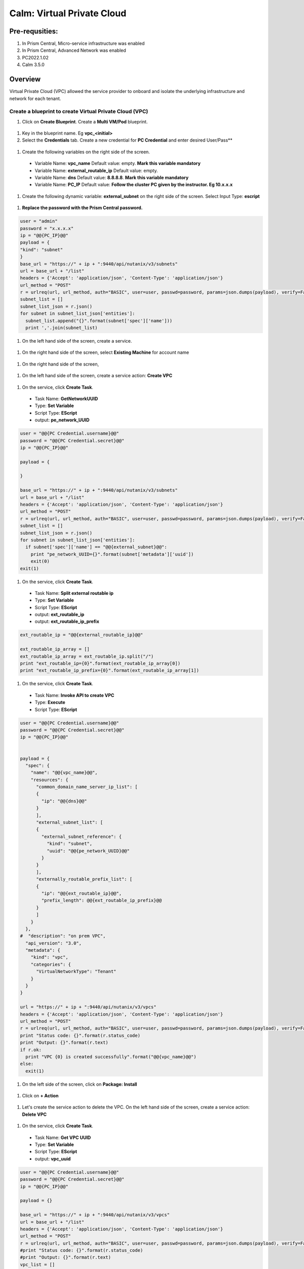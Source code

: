 .. _calm_vpc:

-----------------------------------------
Calm: Virtual Private Cloud
-----------------------------------------

Pre-requsities:
+++++++++++++++

#.  In Prism Central, Micro-service infrastructure was enabled

#.  In Prism Central, Advanced Network was enabled

#.  PC2022.1.02

#.  Calm 3.5.0

Overview
++++++++

Virtual Private Cloud (VPC) allowed the service provider to onboard and isolate the underlying infrastructure and network for each tenant.

.. figure:: images/vpc-overview.png

Create a blueprint to create Virtual Private Cloud (VPC)
........................................................

#. Click on **Create Blueprint**.  Create a **Multi VM/Pod** blueprint.  

  .. figure:: images/create-blueprint.png

#.  Key in the blueprint name.  Eg **vpc_<initial>**

#.  Select the **Credentials** tab.  Create a new credential for **PC Credential** and enter desired User/Pass**

  .. figure:: images/pc_cred.png

#.  Create the following variables on the right side of the screen.

  - Variable Name: **vpc_name**  Default value: empty.  **Mark this variable mandatory**
  - Variable Name: **external_routable_ip**  Default value: empty.  
  - Variable Name: **dns** Default value: **8.8.8.8**.  **Mark this variable mandatory**
  - Variable Name: **PC_IP** Default value: **Follow the cluster PC given by the instructor.  Eg 10.x.x.x**

  .. figure:: images/variables.png

#. Create the following dynamic variable: **external_subnet** on the right side of the screen.  Select Input Type: **escript**

  .. figure:: images/dynamic-escript.png

#.  **Replace the password with the Prism Central password.**

.. code-block:: python
       
    user = "admin"
    password = "x.x.x.x"
    ip = "@@{PC_IP}@@"
    payload = {
    "kind": "subnet"
    }
    base_url = "https://" + ip + ":9440/api/nutanix/v3/subnets"
    url = base_url + "/list"
    headers = {'Accept': 'application/json', 'Content-Type': 'application/json'}
    url_method = "POST"
    r = urlreq(url, url_method, auth="BASIC", user=user, passwd=password, params=json.dumps(payload), verify=False, headers=headers)
    subnet_list = []
    subnet_list_json = r.json()
    for subnet in subnet_list_json['entities']:
      subnet_list.append("{}".format(subnet['spec']['name']))
      print ','.join(subnet_list)

#.  On the left hand side of the screen, create a service.

  .. figure:: images/vpc_add_service.png

#.  On the right hand side of the screen, select **Existing Machine** for account name

  .. figure:: images/vpc_service_name.png

#. On the right hand side of the screen,

  .. figure:: images/vpc-service-detail.png
  
#.  On the left hand side of the screen, create a service action: **Create VPC**

  .. figure:: images/Create-Service-Action.png

#.  On the service, click **Create Task**.

  - Task Name: **GetNetworkUUID**
  - Type: **Set Variable**
  - Script Type: **EScript**
  - output: **pe_network_UUID**

.. code-block:: python
  
  user = "@@{PC Credential.username}@@"
  password = "@@{PC Credential.secret}@@"
  ip = "@@{PC_IP}@@"

  payload = {
    
  }

  base_url = "https://" + ip + ":9440/api/nutanix/v3/subnets"
  url = base_url + "/list"
  headers = {'Accept': 'application/json', 'Content-Type': 'application/json'}
  url_method = "POST"
  r = urlreq(url, url_method, auth="BASIC", user=user, passwd=password, params=json.dumps(payload), verify=False, headers=headers)
  subnet_list = []
  subnet_list_json = r.json()
  for subnet in subnet_list_json['entities']:
    if subnet['spec']['name'] == "@@{external_subnet}@@":
      print "pe_network_UUID={}".format(subnet['metadata']['uuid'])
      exit(0)
  exit(1)
  

#.  On the service, click **Create Task**.

  - Task Name: **Split external routable ip**
  - Type: **Set Variable**
  - Script Type: **EScript**
  - output: **ext_routable_ip**
  - output: **ext_routable_ip_prefix**

.. code-block:: python

  ext_routable_ip = "@@{external_routable_ip}@@"

  ext_routable_ip_array = [] 
  ext_routable_ip_array = ext_routable_ip.split("/")
  print "ext_routable_ip={0}".format(ext_routable_ip_array[0])
  print "ext_routable_ip_prefix={0}".format(ext_routable_ip_array[1])

#.  On the service, click **Create Task**.

  - Task Name: **Invoke API to create VPC**
  - Type: **Execute**
  - Script Type: **EScript**
 
.. code-block:: python

  user = "@@{PC Credential.username}@@"
  password = "@@{PC Credential.secret}@@"
  ip = "@@{PC_IP}@@"


  payload = {
    "spec": {
      "name": "@@{vpc_name}@@",
      "resources": {
        "common_domain_name_server_ip_list": [
        { 
          "ip": "@@{dns}@@"
        }
        ],
        "external_subnet_list": [
        {
          "external_subnet_reference": {
            "kind": "subnet",
            "uuid": "@@{pe_network_UUID}@@"
          }
        }
        ],
        "externally_routable_prefix_list": [
        {
          "ip": "@@{ext_routable_ip}@@",
          "prefix_length": @@{ext_routable_ip_prefix}@@
        }
        ]
      }
    },
  #  "description": "on prem VPC",
    "api_version": "3.0",
    "metadata": {
      "kind": "vpc",
      "categories": {
        "VirtualNetworkType": "Tenant"
      }
    }
  }

  url = "https://" + ip + ":9440/api/nutanix/v3/vpcs"
  headers = {'Accept': 'application/json', 'Content-Type': 'application/json'}
  url_method = "POST"
  r = urlreq(url, url_method, auth="BASIC", user=user, passwd=password, params=json.dumps(payload), verify=False, headers=headers)
  print "Status code: {}".format(r.status_code)
  print "Output: {}".format(r.text)
  if r.ok:
    print "VPC {0} is created successfully".format("@@{vpc_name}@@")
  else:
    exit(1)
    
#.  On the left side of the screen, click on **Package: Install**  

  .. figure:: images/package-install.png


#.  Click on **+ Action**

  .. figure:: images/AddTaskToAction.png


#.  Let's create the service action to delete the VPC.  On the left hand side of the screen, create a service action: **Delete VPC**

  .. figure:: images/Create-Service-Action.png

#.  On the service, click **Create Task**.

  - Task Name: **Get VPC UUID**
  - Type: **Set Variable**
  - Script Type: **EScript**
  - output: **vpc_uuid**

.. code-block:: python
  
  user = "@@{PC Credential.username}@@"
  password = "@@{PC Credential.secret}@@"
  ip = "@@{PC_IP}@@"

  payload = {}

  base_url = "https://" + ip + ":9440/api/nutanix/v3/vpcs"
  url = base_url + "/list"
  headers = {'Accept': 'application/json', 'Content-Type': 'application/json'}
  url_method = "POST"
  r = urlreq(url, url_method, auth="BASIC", user=user, passwd=password, params=json.dumps(payload), verify=False, headers=headers)
  #print "Status code: {}".format(r.status_code)
  #print "Output: {}".format(r.text)
  vpc_list = []
  vpc_list_json = r.json()
  for vpc in vpc_list_json['entities']:
    if vpc['spec']['name'] == "@@{vpc_name}@@":
      print vpc['spec']['name']
      print "vpc_uuid={0}".format(vpc['metadata']['uuid'])
      exit(0)
  exit(1)  

#.  On the service, click **Create Task**.

  - Task Name: **Invoke API to delete VPC**
  - Type: **Execute**
  - Script Type: **EScript**
  
.. code-block:: python

  user = "@@{PC Credential.username}@@"
  password = "@@{PC Credential.secret}@@"
  ip = "@@{PC_IP}@@"

  payload = {
   
  }

  url = "https://" + ip + ":9440/api/nutanix/v3/vpcs/@@{vpc_uuid}@@"
  headers = {'Accept': 'application/json', 'Content-Type': 'application/json'}
  url_method = "DELETE"
  r = urlreq(url, url_method, auth="BASIC", user=user, passwd=password, params=json.dumps(payload), verify=False, headers=headers)
  print "Status code: {}".format(r.status_code)
  #print "Output: {}".format(r.text)
  if r.ok:
    print "VPC {0} is created successfully".format("@@{vpc_name}@@")
  else:
    exit(1)

#.  Associate the **Delete VPC** action with the **Package uninstall** action.  Click on **+ Action**.  Choose the **Delete VPC** action.

  .. figure:: images/Delete-VPC.png

#.  Click on **Launch**

  .. figure:: images/launch-blueprint.png

#.  Enter the name of Application "VPC-\<INITIALS\> and fill out the form with the requested information.  Press **Deploy**

  .. figure:: images/LaunchVPC.png

#. Once the application is "running".  Let's look at the audit log.

.. figure:: images/vpc-audit-log.png

#. In Prism Central **Network and Security** **Virtual Private Cloud**, let's look at the newly created VPC

.. figure:: images/successful-vpc.png

#. Drill into the VPC to look at its details

.. figure:: images/vpc-detail.png


#. Add in a static route to allow the Calm Policy VM to communicate with the Calm Tunnel VM.  Click on **Routes**.  Click on **Manage Static Routes**

.. figure:: images/route.png

#.  Click on **Add Static Route** 

.. figure:: images/add-static-route.png

#. Fill in the following:

 - Destination Prefix: **0.0.0.0/0**
 - Next Hop: **Secondary**

#. Click on **Save**

.. figure:: images/static-route.png


Create a blueprint to create subnet into VPC
............................................

#. Click on **Create Blueprint**.  Create a **Multi VM/Pod** blueprint.  

  .. figure:: images/create-blueprint.png

#.  Key in the blueprint name.  Eg **subnet_vpc_<initial>**

#.  Select the **Credentials** tab.  Create a new credential for **PC Credential** and enter desired User/Pass**

  .. figure:: images/pc_cred.png

#.  Create the following variables on the right side of the screen.

  - Variable Name: **subnet_name**  Default value: empty.  **Mark this variable mandatory**
  - Variable Name: **Gateway_IP** Default value: **192.168.1.1**.  **Mark this variable mandatory**
  - Variable Name: **Network_IP_Prefix** Default value: **192.168.1.0/24**.  **Mark this variable mandatory**
  - Variable Name: **Start_IP** Default value: **192.168.1.10**. **Mark this variable mandatory**
  - Variable Name: **End_IP** Default value: **192.168.1.30**. **Mark this variable mandatory**
  - Variable Name: **PC_IP** Default value: **Follow the cluster PC given by the instructor.  Eg 10.x.x.x**

  .. figure:: images/subnet-variables.png

#. Create the following dynamic variable: **vpc_name** on the right side of the screen.  Select Input Type: **escript**

  .. figure:: images/dynamic-vpc-escript.png

#.  **Replace the password with the Prism Central password.**

.. code-block:: python
       
  user = "admin"
  password = "xxxxxxxx"
  ip = "@@{PC_IP}@@"
  payload = {}
  base_url = "https://" + ip + ":9440/api/nutanix/v3/vpcs"
  url = base_url + "/list"
  headers = {'Accept': 'application/json', 'Content-Type': 'application/json'}
  url_method = "POST"
  r = urlreq(url, url_method, auth="BASIC", user=user, passwd=password, params=json.dumps(payload), verify=False, headers=headers)
  #print "Status code: {}".format(r.status_code)
  #print "Output: {}".format(r.text)
  vpc_list = []
  vpc_list_json = r.json()
  for vpc in vpc_list_json['entities']:
    vpc_list.append("{}".format(vpc['spec']['name']))
  print ','.join(vpc_list)

#.  On the left hand side of the screen, create a service.

  .. figure:: images/vpc_add_service.png

#.  On the right hand side of the screen, select **Existing Machine** for account name

  .. figure:: images/vpc_service_name.png

#. On the right hand side of the screen,

  .. figure:: images/vpc-service-detail.png

#.  On the left hand side of the screen, create a service action: **Create Subnet in VPC**

  .. figure:: images/Create-Service-Action.png

#.  On the service, click **Create Task**.

  - Task Name: **Get VPC UUID**
  - Type: **Set Variable**
  - Script Type: **EScript**
  - output: **vpc_uuid**

.. code-block:: python
  
  user = "@@{PC Credential.username}@@"
  password = "@@{PC Credential.secret}@@"
  ip = "@@{PC_IP}@@"
  payload = {
    "filter": "name==@@{vpc_name}@@"
  }
  base_url = "https://" + ip + ":9440/api/nutanix/v3/vpcs"
  url = base_url + "/list"
  headers = {'Accept': 'application/json', 'Content-Type': 'application/json'}
  url_method = "POST"
  r = urlreq(url, url_method, auth="BASIC", user=user, passwd=password, params=json.dumps(payload), verify=False, headers=headers)
  #print "Status code: {}".format(r.status_code)
  #print "Output: {}".format(r.text)
  vpc_list = []
  vpc_list_json = r.json()
  for vpc in vpc_list_json['entities']:
    print "vpc_uuid={0}".format(vpc['metadata']['uuid'])
    exit(0)
  print "Error retrieving the VPC UUID for {0}".format("@@{vpc_name}@@")
  exit(1)
  

#.  On the service, click **Create Task**.

  - Task Name: **Split Network IP Prefix**
  - Type: **Set Variable**
  - Script Type: **EScript**
  - output: **network_ip**
  - output: **network_ip_prefix**

.. code-block:: python

  network_ip_prefix = "@@{Network_IP_Prefix}@@"

  network_ip_prefix_array = [] 
  network_ip_prefix_array = network_ip_prefix.split("/")
  print "network_ip={0}".format(network_ip_prefix_array[0])
  print "network_ip_prefix={0}".format(network_ip_prefix_array[1])

#.  On the service, click **Create Task**.

  - Task Name: **Create Subnet in VPC**
  - Type: **Execute**
  - Script Type: **EScript**
 
.. code-block:: python

  user = "@@{PC Credential.username}@@"
  password = "@@{PC Credential.secret}@@"
  ip = "@@{PC_IP}@@"


  payload = {
    "spec": {
      "name": "@@{subnet_name}@@",
      "resources": {
        "subnet_type": "OVERLAY",
        "vpc_reference": {
          "kind": "vpc",
          "uuid": "@@{vpc_uuid}@@"
        },
        "external_connectivity_state": "ENABLED",
        "ip_config": {
          "pool_list": [
          {
            "range": "@@{Start_IP}@@ @@{End_IP}@@"
          }
          ],
          "subnet_ip": "@@{network_ip}@@",
          "prefix_length": @@{network_ip_prefix}@@,
          "default_gateway_ip": "@@{Gateway_IP}@@"
        }
      }
    },
    "metadata": {
      "kind": "subnet",
    }
  }

  url = "https://" + ip + ":9440/api/nutanix/v3/subnets"
  headers = {'Accept': 'application/json', 'Content-Type': 'application/json'}
  url_method = "POST"
  r = urlreq(url, url_method, auth="BASIC", user=user, passwd=password, params=json.dumps(payload), verify=False, headers=headers)
  print "Status code: {}".format(r.status_code)
  print "Output: {}".format(r.text)
  if r.ok:
    print "Subnet {1} in VPC {0} is created successfully".format("@@{vpc_name}@@","@@{subnet_Name}@@")
  else:
    exit(1)

  
#.  On the left side of the screen, click on **Package: Install**  

  .. figure:: images/package-install.png


#.  Click on **+ Action**.  Associate it with **Create Subnet in VPC**


#.  Let's create the service action to delete the subnet VPC.  On the left hand side of the screen, create a service action: **Delete Subnet in VPC**

  .. figure:: images/Create-Service-Action.png

#.  On the service, click **Create Task**.

  - Task Name: **Get Subnet UUID**
  - Type: **Set Variable**
  - Script Type: **EScript**
  - output: **subnet_uuid**

.. code-block:: python
  
  user = "@@{PC Credential.username}@@"
  password = "@@{PC Credential.secret}@@"
  ip = "@@{PC_IP}@@"
  payload = {
    "filter": "name==@@{subnet_name}@@"
  }
  base_url = "https://" + ip + ":9440/api/nutanix/v3/subnets"
  url = base_url + "/list"
  headers = {'Accept': 'application/json', 'Content-Type': 'application/json'}
  url_method = "POST"
  r = urlreq(url, url_method, auth="BASIC", user=user, passwd=password, params=json.dumps(payload), verify=False, headers=headers)
  subnet_list = []
  subnet_list_json = r.json()
  for subnet in subnet_list_json['entities']:
    print "subnet_uuid={0}".format(subnet['metadata']['uuid'])
    exit(0)
  print "Error retrieving the Subnet UUID for {0}".format("@@{subnet_name}@@")
  exit(1)


#.  On the service, click **Create Task**.

  - Task Name: **Delete Subnet**
  - Type: **Execute**
  - Script Type: **EScript**
  
.. code-block:: python

  user = "@@{PC Credential.username}@@"
  password = "@@{PC Credential.secret}@@"
  ip = "@@{PC_IP}@@"

  payload = {
  }
  base_url = "https://" + ip + ":9440/api/nutanix/v3/subnets"
  url = base_url + "/@@{subnet_uuid}@@"
  headers = {'Accept': 'application/json', 'Content-Type': 'application/json'}
  url_method = "DELETE"
  r = urlreq(url, url_method, auth="BASIC", user=user, passwd=password, params=json.dumps(payload), verify=False, headers=headers)
  print "Status code: {}".format(r.status_code)


#.  Associate the **Delete Subnet in VPC** action with the **Package uninstall** action.  Click on **+ Action**.  Choose the **Delete Subnet in VPC** action.

#.  Click on **Launch**

  .. figure:: images/launch-blueprint.png

#.  Enter the name of Application "SubnetVPC-\<INITIALS\> and fill out the form with the requested information.  Press **Deploy**

  .. figure:: images/Subnet-Launch.png

#. Once the application is "running".  Let's look at the audit log.

.. figure:: images/audit-log-subnet.png

#. In Prism Central **Network and Security** **Virtual Private Cloud**, let's look at the newly created VPC

.. figure:: images/subnet.png

#. Drill into the subnet to look at its details

.. figure:: images/vpc-subnet.png

Create a blueprint to create Tunnel VM into VPC
...............................................

#. Click on **Create Blueprint**.  Create a **Multi VM/Pod** blueprint.  

  .. figure:: images/create-blueprint.png

#.  Key in the blueprint name.  Eg **tunnel_vm_<initial>**

#.  Select the **Credentials** tab.  Create a new credential for **PC Credential** and enter desired User/Pass**

  .. figure:: images/pc_cred.png

#.  Create a new credential for **PE Credential** and enter desired User/Pass**

#.  Create the following variables on the right side of the screen.

  - Variable Name: **PC_IP** Default value: **Follow the cluster PC given by the instructor.  Eg 10.x.x.x**
  - Variable Name: **PE_IP** Default value: **Follow the cluster PE given by the instructor.  Eg 10.x.x.x**

  .. figure:: images/tunnel-vm-variables.png

#. Create the following dynamic variable: **vpc_name** on the right side of the screen.  Select Input Type: **escript**

  .. figure:: images/dynamic-vpc-escript.png

#.  **Replace the password with the Prism Central password.**

.. code-block:: python
       
  user = "admin"
  password = "xxxxxxxx"
  ip = "@@{PC_IP}@@"
  payload = {}
  base_url = "https://" + ip + ":9440/api/nutanix/v3/vpcs"
  url = base_url + "/list"
  headers = {'Accept': 'application/json', 'Content-Type': 'application/json'}
  url_method = "POST"
  r = urlreq(url, url_method, auth="BASIC", user=user, passwd=password, params=json.dumps(payload), verify=False, headers=headers)
  #print "Status code: {}".format(r.status_code)
  #print "Output: {}".format(r.text)
  vpc_list = []
  vpc_list_json = r.json()
  for vpc in vpc_list_json['entities']:
    vpc_list.append("{}".format(vpc['spec']['name']))
  print ','.join(vpc_list)

#.  Create the following dynamic variable: **subnet_name** on the right side of the screen.  Select Input Type: **escript**

  .. figure:: images/dynamic-tunnel-escript.png

#.  **Replace the password with the Prism Central password.**

.. code-block:: python
       
  user = "admin"
  password = "xxxxxxx"
  ip = "@@{PC_IP}@@"

  headers = {'Accept': 'application/json', 'Content-Type': 'application/json'}
  url_method = "POST"

  def get_vpc_uuid(vpc_name):
      vpc_url = "https://"+ip+":9440/api/nutanix/v3/vpcs/list"
      params={"kind": "vpc"}
      r = urlreq(vpc_url, url_method, auth="BASIC", user=user, passwd=password, params=json.dumps(params), verify=False, headers=headers)
    #  print "status code: {}".format(r.status_code)
     # print "response: {}".format(r.text)
      vpc_list_json = r.json()
      for vpc in vpc_list_json["entities"]:
        if vpc["spec"]["name"]==vpc_name:
          return vpc["metadata"]["uuid"]
      exit(1)
  vpc_uuid=get_vpc_uuid("@@{vpc_name}@@")

  payload = {
    "kind": "subnet"
    
  }
  base_url = "https://" + ip + ":9440/api/nutanix/v3/subnets"
  url = base_url + "/list"
  r = urlreq(url, url_method, auth="BASIC", user=user, passwd=password, params=json.dumps(payload), verify=False, headers=headers)
  #print "Status code: {}".format(r.status_code)
  #print "Output: {}".format(r.text)
  subnet_list = []
  subnet_list_json = r.json()
  for subnet in subnet_list_json['entities']:
   # print "cluster['spec']['name']"
    if subnet['spec']['resources']['subnet_type'] == 'OVERLAY' and subnet['spec']['resources']['vpc_reference']['uuid'] == vpc_uuid:
      subnet_list.append("{}".format(subnet['spec']['name']))
    
  print ','.join(subnet_list)

#.  On the left hand side of the screen, create a service.

  .. figure:: images/vpc_add_service.png

#.  On the right hand side of the screen, select **Existing Machine** for account name

  .. figure:: images/vpc_service_name.png

#. On the right hand side of the screen,

  .. figure:: images/vpc-service-detail.png

#.  On the left hand side of the screen, create a service action: **Create Tunnel VM**

  .. figure:: images/Create-Service-Action.png

#.  On the service, click **Create Task**.

  - Task Name: **Get VPC UUID**
  - Type: **Set Variable**
  - Script Type: **EScript**
  - output: **vpc_uuid**

.. code-block:: python
  
  user = "@@{PC Credential.username}@@"
  password = "@@{PC Credential.secret}@@"
  ip = "@@{PC_IP}@@"
  headers = {'Accept': 'application/json', 'Content-Type': 'application/json'}
  url_method = "POST"

  def get_vpc_uuid(vpc_name):
      vpc_url = "https://"+ip+":9440/api/nutanix/v3/vpcs/list"
      params={"kind": "vpc"}
      r = urlreq(vpc_url, url_method, auth="BASIC", user=user, passwd=password, params=json.dumps(params), verify=False, headers=headers)
    #  print "status code: {}".format(r.status_code)
     # print "response: {}".format(r.text)
      vpc_list_json = r.json()
      for vpc in vpc_list_json["entities"]:
        if vpc["spec"]["name"]==vpc_name:
          return vpc["metadata"]["uuid"]
      exit(1)
  vpc_uuid=get_vpc_uuid("@@{vpc_name}@@")
  print "vpc_uuid={0}".format(vpc_uuid)

  

#.  On the service, click **Create Task**.

  - Task Name: **GetAccountName**
  - Type: **Set Variable**
  - Script Type: **EScript**
  - output: **account_name**
  
.. code-block:: python

  print "account_name=NTNX_LOCAL_AZ"

#.  On the service, click **Create Task**.

  - Task Name: **GetAccountUUID**
  - Type: **Set Variable**
  - Script Type: **EScript**
  - output: **account_uuid**

.. code-block:: python

  user = "@@{PC Credential.username}@@"
  password = "@@{PC Credential.secret}@@"
  ip = "@@{PC_IP}@@"
  payload = {
    "length": 250
  }
  base_url = "https://" + ip + ":9440/api/nutanix/v3/accounts"
  url = base_url + "/list"
  headers = {'Accept': 'application/json', 'Content-Type': 'application/json'}
  url_method = "POST"
  r = urlreq(url, url_method, auth="BASIC", user=user, passwd=password, params=json.dumps(payload), verify=False, headers=headers)
  account_list = []
  account_list_json = r.json()
  for account in account_list_json['entities']:
    if account['status']['name'] == "@@{account_name}@@": #sometimes this value will be '{}'
      print "account_UUID={}".format(account['metadata']['uuid'])

#.  On the service, click **Create Task**.

  - Task Name: **GetSubnetUUID**
  - Type: **Set Variable**
  - Script Type: **EScript**
  - output: **subnet_uuid**

.. code-block:: python

  user = "@@{PC Credential.username}@@"
  password = "@@{PC Credential.secret}@@"
  ip = "@@{PC_IP}@@"

  payload = {
    
  }

  base_url = "https://" + ip + ":9440/api/nutanix/v3/subnets"
  url = base_url + "/list"
  headers = {'Accept': 'application/json', 'Content-Type': 'application/json'}
  url_method = "POST"
  r = urlreq(url, url_method, auth="BASIC", user=user, passwd=password, params=json.dumps(payload), verify=False, headers=headers)
  subnet_list = []
  subnet_list_json = r.json()
  for subnet in subnet_list_json['entities']:
    if subnet['spec']['name'] == "@@{subnet_name}@@":
      print "pe_network_UUID={}".format(subnet['metadata']['uuid'])
      exit(0)
      
  exit(1)
  
#.  On the service, click **Create Task**.

  - Task Name: **GetClusterUUID**
  - Type: **Set Variable**
  - Script Type: **EScript**
  - output: **pe_cluster_uuid**

.. code-block:: python

  user = "@@{PE Credential.username}@@" 
  password = "@@{PE Credential.secret}@@"
  ip = "@@{PE_IP}@@"

  def process_request(url, method, user, password, headers, payload=None):
    r = urlreq(url, verb=method, auth="BASIC", user=user, passwd=password, params=payload, verify=False, headers=headers)
    return r
  payload = {}
  base_url = "https://" + ip + ":9440/PrismGateway/services/rest/v2.0/cluster"
  url = base_url + "/"
  headers = {'Accept': 'application/json', 'Content-Type': 'application/json'}
  url_method = "GET"

  r = process_request(url, url_method, user, password, headers, json.dumps(payload))

  cluster_list = []
  cluster_list_json = r.json()

  print "pe_cluster_uuid={}".format(cluster_list_json['uuid'])


#.  On the service, click **Create Task**.

  - Task Name: **Provision Tunnel VM**
  - Type: **Execute**
  - Script Type: **EScript**
  
.. code-block:: python

  user = "@@{PC Credential.username}@@"
  password = "@@{PC Credential.secret}@@"
  ip = "@@{PC_IP}@@"

  headers = {'Accept': 'application/json', 'Content-Type': 'application/json'}
  url_method = "POST"

  network_group_tunnel_uuid = "{}".format(str(uuid.uuid4()))
  tunnel_uuid = "{}".format(str(uuid.uuid4()))

  payload = {
    "api_version": "3.1.0",
    "metadata": {
      "kind": "network_group_tunnel",
      "uuid": network_group_tunnel_uuid
    },
    "spec": {
      "resources": {
        "platform_vpc_uuid_list": [
          "@@{vpc_uuid}@@"
        ],
        "tunnel_reference": {
          "kind": "tunnel",
          "uuid": tunnel_uuid,
          "name": "NTNX_LOCAL_AZ_VPC_@@{vpc_name}@@_Tunnel"
        },
        "account_reference": {
          "kind": "account",
          "name": "@@{account_name}@@",
          "uuid": "@@{account_UUID}@@"
        },
        "tunnel_vm_spec": {
          "vm_name": "@@{vpc_name}@@_@@{subnet_name}@@_TunnelVM",
          "subnet_uuid": "@@{pe_network_UUID}@@",
          "cluster_uuid": "@@{pe_cluster_uuid}@@"
        }
      },
      "name": "VPC_@@{vpc_name}@@_NTNX_LOCAL_AZ"
    }
  }

  base_url = "https://" + ip + ":9440/api/nutanix/v3/network_groups/tunnels"
  url = base_url
  r = urlreq(url, url_method, auth="BASIC", user=user, passwd=password, params=json.dumps(payload), verify=False, headers=headers)
  print "Status code: {}".format(r.status_code)
  print "Output: {}".format(r.text)
  if r.ok:
    print "Successful invocation of tunnel VM"
  else:
    exit(1)

  
#.  On the left side of the screen, click on **Package: Install**  

  .. figure:: images/package-install.png


#.  Click on **+ Action**.  Associate it with **Create Tunnel VM**


#.  Let's create the service action to delete the tunnel vm.  On the left hand side of the screen, create a service action: **Delete Tunnel VM**

  .. figure:: images/Create-Service-Action.png

#.  On the service, click **Create Task**.

  - Task Name: **GetTunnelUUID**
  - Type: **Set Variable**
  - Script Type: **EScript**
  - output: **tunnel_uuid**

.. code-block:: python
  
  user = "@@{PC Credential.username}@@"
  password = "@@{PC Credential.secret}@@"
  ip = "@@{PC_IP}@@"

  headers = {'Accept': 'application/json', 'Content-Type': 'application/json'}
  url_method = "POST"

  payload = {
    "kind": "tunnel",
    "filter": "name==NTNX_LOCAL_AZ_VPC_@@{vpc_name}@@_Tunnel"
  }

  base_url = "https://" + ip + ":9440/api/nutanix/v3/tunnels/list"
  url = base_url
  r = urlreq(url, url_method, auth="BASIC", user=user, passwd=password, params=json.dumps(payload), verify=False, headers=headers)
  print "Status code: {}".format(r.status_code)
  print "Output: {}".format(r.text)
  if r.ok:
    print "Successful retrieval of tunnel VM"
    tunnel_json = r.json()
    for tunnel in tunnel_json['entities']:
      if tunnel['metadata']['name'] == 'NTNX_LOCAL_AZ_VPC_@@{vpc_name}@@_Tunnel':
        print "tunnel_uuid={}".format(tunnel['metadata']['uuid'])
        exit(0)
  else:
    exit(1)


#.  On the service, click **Create Task**.

  - Task Name: **DeleteTunnel**
  - Type: **Execute**
  - Script Type: **EScript**
  
.. code-block:: python

  user = "@@{PC Credential.username}@@"
  password = "@@{PC Credential.secret}@@"
  ip = "@@{PC_IP}@@"

  headers = {'Accept': 'application/json', 'Content-Type': 'application/json'}
  url_method = "DELETE"

  payload = {
  }  

  base_url = "https://" + ip + ":9440/api/nutanix/v3/tunnels/@@{tunnel_uuid}@@"
  url = base_url
  r = urlreq(url, url_method, auth="BASIC", user=user, passwd=password, params=json.dumps(payload), verify=False, headers=headers)
  print "Status code: {}".format(r.status_code)
  print "Output: {}".format(r.text)
  if r.ok:
    print "Successful deletion of tunnel VM"
  else:
    exit(1)


#.  Associate the **Delete Tunnel VM** action with the **Package uninstall** action.  Click on **+ Action**.  Choose the **Delete Tunnel VM** action.

#.  Click on **Launch**

  .. figure:: images/launch-blueprint.png


#.  Enter the name of Application "TunnelVM-\<INITIALS\> and fill out the form with the requested information.  Press **Deploy**

  .. figure:: images/tunnel-vm-launch.png

#. Once the application is "running".  Let's look at the audit log.

.. figure:: images/tunnel-vm-audit.png

#. In Calm **Accounts**, let's look at the tunnel VM during provisioning

.. figure:: images/tunnel-vm-created.png

#. Wait for a few minutes.  The tunnel VM will change the state to **Connected**

.. figure:: images/tunnel-vm-connected.png

#. In Prism Central, **Compute & Storage**.  Click on **VMs**

.. figure:: images/tunnel-vm.png

